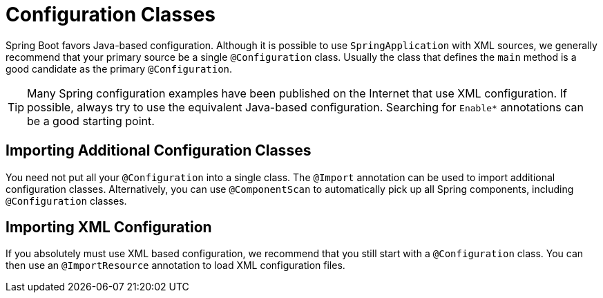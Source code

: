 [[using.configuration-classes]]
= Configuration Classes

Spring Boot favors Java-based configuration.
Although it is possible to use `SpringApplication` with XML sources, we generally recommend that your primary source be a single `@Configuration` class.
Usually the class that defines the `main` method is a good candidate as the primary `@Configuration`.

TIP: Many Spring configuration examples have been published on the Internet that use XML configuration.
If possible, always try to use the equivalent Java-based configuration.
Searching for `+Enable*+` annotations can be a good starting point.



[[using.configuration-classes.importing-additional-configuration]]
== Importing Additional Configuration Classes
You need not put all your `@Configuration` into a single class.
The `@Import` annotation can be used to import additional configuration classes.
Alternatively, you can use `@ComponentScan` to automatically pick up all Spring components, including `@Configuration` classes.



[[using.configuration-classes.importing-xml-configuration]]
== Importing XML Configuration
If you absolutely must use XML based configuration, we recommend that you still start with a `@Configuration` class.
You can then use an `@ImportResource` annotation to load XML configuration files.
